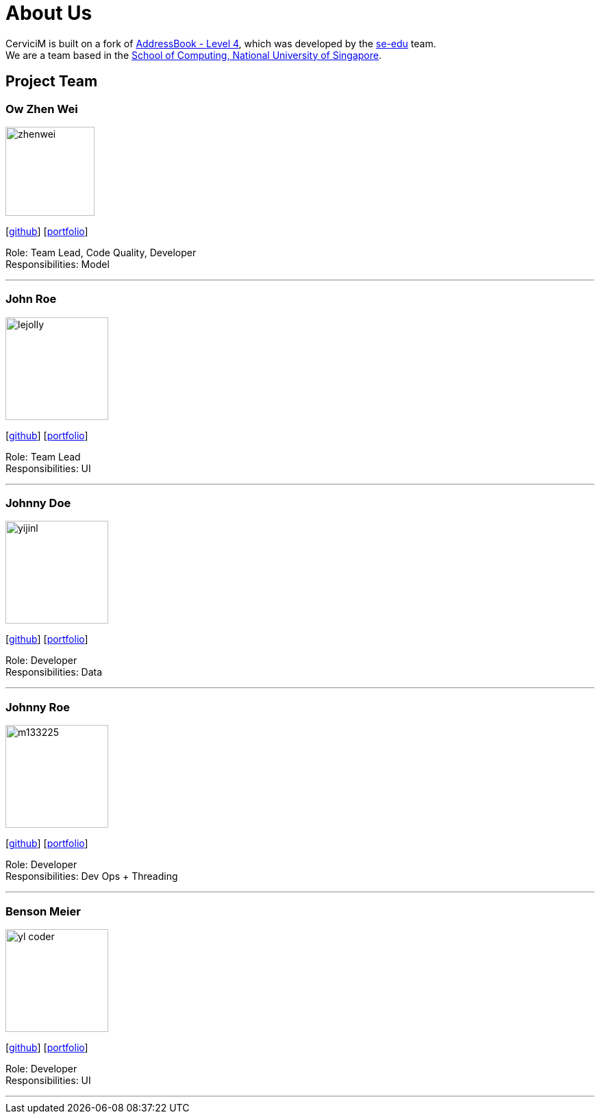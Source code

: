 = About Us
:relfileprefix: team/
:imagesDir: images
:stylesDir: stylesheets

CerviciM is built on a fork of https://github.com/nus-cs2103-AY1718S2/addressbook-level4[AddressBook -
Level
 4],
which was developed by the https://se-edu.github.io/docs/Team.html[se-edu] team. +
We are a team based in the http://www.comp.nus.edu.sg[School of Computing, National University of Singapore].

== Project Team

=== Ow Zhen Wei
image::zhenwei.jpg[width="130", align="left"]
{empty}[https://github.com/whenzei[github]] [<<owzhenwei#, portfolio>>]

Role: Team Lead, Code Quality, Developer +
Responsibilities: Model

'''

=== John Roe
image::lejolly.jpg[width="150", align="left"]
{empty}[http://github.com/lejolly[github]] [<<johndoe#, portfolio>>]

Role: Team Lead +
Responsibilities: UI

'''

=== Johnny Doe
image::yijinl.jpg[width="150", align="left"]
{empty}[http://github.com/yijinl[github]] [<<johndoe#, portfolio>>]

Role: Developer +
Responsibilities: Data

'''

=== Johnny Roe
image::m133225.jpg[width="150", align="left"]
{empty}[http://github.com/m133225[github]] [<<johndoe#, portfolio>>]

Role: Developer +
Responsibilities: Dev Ops + Threading

'''

=== Benson Meier
image::yl_coder.jpg[width="150", align="left"]
{empty}[http://github.com/yl-coder[github]] [<<johndoe#, portfolio>>]

Role: Developer +
Responsibilities: UI

'''
